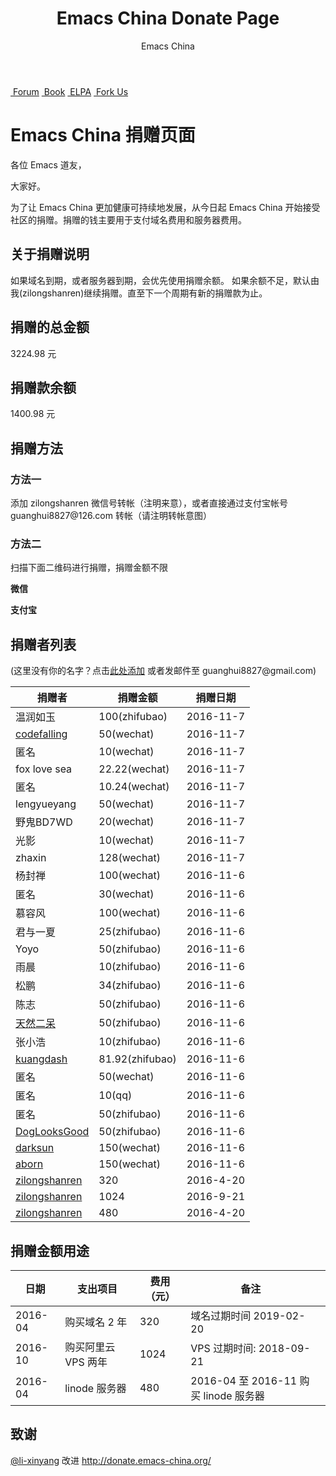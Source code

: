 #+TITLE: Emacs China Donate Page
#+AUTHOR: Emacs China

#+OPTIONS: title:nil
#+OPTIONS: num:nil 
#+OPTIONS: toc:nil
#+OPTIONS: html-style:nil 
#+OPTIONS: html-scripts:nil
#+OPTIONS: html-preamble:nil 
#+OPTIONS: html-postamble:nil

#+HTML_HEAD: <link rel="apple-touch-icon" type="image/png" href="https://emacs-china.org/uploads/default/original/1X/ebb284b1e209aa93c9744227e1374130f8190aec.png">
#+HTML_HEAD: <link rel="icon" sizes="144x144" href="https://emacs-china.org/uploads/default/original/1X/ebb284b1e209aa93c9744227e1374130f8190aec.png">
#+HTML_HEAD: <link rel="icon" type="image/png" href="https://emacs-china.org/uploads/default/original/1X/477ac7ed14175dfd2deb65ee3c3d83d18a8906b8.ico">
#+HTML_HEAD: <link rel="stylesheet" type="text/css" href="https://cdn.bootcss.com/font-awesome/4.6.3/css/font-awesome.min.css">
#+HTML_HEAD: <link rel="stylesheet" type="text/css" href="./css/style.css">
#+HTML_HEAD: <link href='https://fonts.googleapis.com/css?family=Orbitron' rel='stylesheet' type='text/css'>

#+HTML: <nav id="bar">
#+HTML:    <div>
#+HTML:        <a class="nav-link blue" href="https://emacs-china.org/"><i class="fa fa-group" aria-hidden="true"></i>&nbsp;Forum</a>
#+HTML:        <a class="nav-link yellow" href="http://book.emacs-china.org" target="_blank"><i class="fa fa-book" aria-hidden="true"></i>&nbsp;Book</a>
#+HTML:        <a class="nav-link violet" href="http://elpa.emacs-china.org"><i class="fa fa-server" aria-hidden="true"></i>&nbsp;ELPA</a>
#+HTML:        <a class="fork-us" href="https://github.com/emacs-china" target="_blank"><i class="fa fa-github" aria-hidden="true"></i>
#+HTML:            &nbsp;Fork Us</a>
#+HTML:    </div>
#+HTML: </nav>
#+HTML: <div class="heading">
#+HTML:     <h1 class="heading-main">
#+HTML:         <span class="img">
#+HTML:             <img class="emacs-china-logo" src="./imgs/logo.png"/>
#+HTML:         </span>
#+HTML:         <span class="text">Emacs China 捐赠页面</span>
#+HTML:     </h1>
#+HTML: </div>

各位 Emacs 道友，

大家好。

为了让 Emacs China 更加健康可持续地发展，从今日起 Emacs China 开始接受社区的捐赠。捐赠的钱主要用于支付域名费用和服务器费用。

** 关于捐赠说明

如果域名到期，或者服务器到期，会优先使用捐赠余额。 
如果余额不足，默认由我(zilongshanren)继续捐赠。直至下一个周期有新的捐赠款为止。

** 捐赠的总金额

3224.98
元 

** 捐赠款余额

1400.98
元 

** 捐赠方法

*** 方法一
    添加 zilongshanren 微信号转帐（注明来意），或者直接通过支付宝帐号 guanghui8827@126.com 转帐（请注明转帐意图）

*** 方法二
    扫描下面二维码进行捐赠，捐赠金额不限

#+HTML: <div class="row clearfix">
#+HTML:   <div class="col-md-6">
#+HTML:     <img src="./imgs/weixin-donate.jpeg" class="img-responsive"/>
#+HTML:     <p class="text-center"><strong>微信</strong></p>
#+HTML:   </div>
#+HTML:   <div class="col-md-6">
#+HTML:     <img src="./imgs/weixin-donate.jpeg" class="img-responsive"/>
#+HTML:     <p class="text-center"><strong>支付宝</strong></p>
#+HTML:   </div>
#+HTML: </div>


** 捐赠者列表
(这里没有你的名字？点击[[https://github.com/emacs-china/donate/issues/2][此处添加]] 或者发邮件至 guanghui8827@gmail.com)

| 捐赠者        | 捐赠金额        |  捐赠日期 |
|---------------+-----------------+-----------|
| 温润如玉      | 100(zhifubao)   | 2016-11-7 |
| [[https://github.com/codefalling][codefalling]]   | 50(wechat)      | 2016-11-7 |
| 匿名          | 10(wechat)      | 2016-11-7 |
| fox love sea  | 22.22(wechat)   | 2016-11-7 |
| 匿名          | 10.24(wechat)   | 2016-11-7 |
| lengyueyang   | 50(wechat)      | 2016-11-7 |
| 野鬼BD7WD     | 20(wechat)      | 2016-11-7 |
| 光影          | 10(wechat)      | 2016-11-7 |
| zhaxin        | 128(wechat)     | 2016-11-7 |
| 杨封禅        | 100(wechat)     | 2016-11-6 |
| 匿名          | 30(wechat)      | 2016-11-6 |
| 慕容风        | 100(wechat)     | 2016-11-6 |
| 君与一夏      | 25(zhifubao)    | 2016-11-6 |
| Yoyo          | 50(zhifubao)    | 2016-11-6 |
| 雨晨          | 10(zhifubao)    | 2016-11-6 |
| 松鹏          | 34(zhifubao)    | 2016-11-6 |
| 陈志          | 50(zhifubao)    | 2016-11-6 |
| [[https://github.com/tumashu][天然二呆]]      | 50(zhifubao)    | 2016-11-6 |
| 张小浩        | 10(zhifubao)    | 2016-11-6 |
| [[https://github.com/kuangdash][kuangdash]]     | 81.92(zhifubao) | 2016-11-6 |
| 匿名          | 50(wechat)      | 2016-11-6 |
| 匿名          | 10(qq)          | 2016-11-6 |
| 匿名          | 50(zhifubao)    | 2016-11-6 |
| [[https://github.com/DogLooksGood][DogLooksGood]]  | 50(zhifubao)    | 2016-11-6 |
| [[https://github.com/lujun9972][darksun]]       | 150(wechat)     | 2016-11-6 |
| [[https://github.com/aborn][aborn]]         | 150(wechat)     | 2016-11-6 |
| [[http://www.weibo.com/zilongshanren][zilongshanren]] | 320             | 2016-4-20 |
| [[http://www.weibo.com/zilongshanren][zilongshanren]] | 1024            | 2016-9-21 |
| [[http://www.weibo.com/zilongshanren][zilongshanren]] | 480             | 2016-4-20 |

** 捐赠金额用途

| 日期 | 支出项目 | 费用（元）  | 备注 | 
|-----+---------+-----------+-----|
| 2016-04 | 购买域名 2 年 |320|域名过期时间 2019-02-20|
| 2016-10 | 购买阿里云 VPS 两年|1024 |VPS 过期时间: 2018-09-21|
| 2016-04 | linode 服务器| 480 | 2016-04 至 2016-11 购买 linode 服务器|

** 致谢

[[https://github.com/li-xinyang][@li-xinyang]] 改进 http://donate.emacs-china.org/
